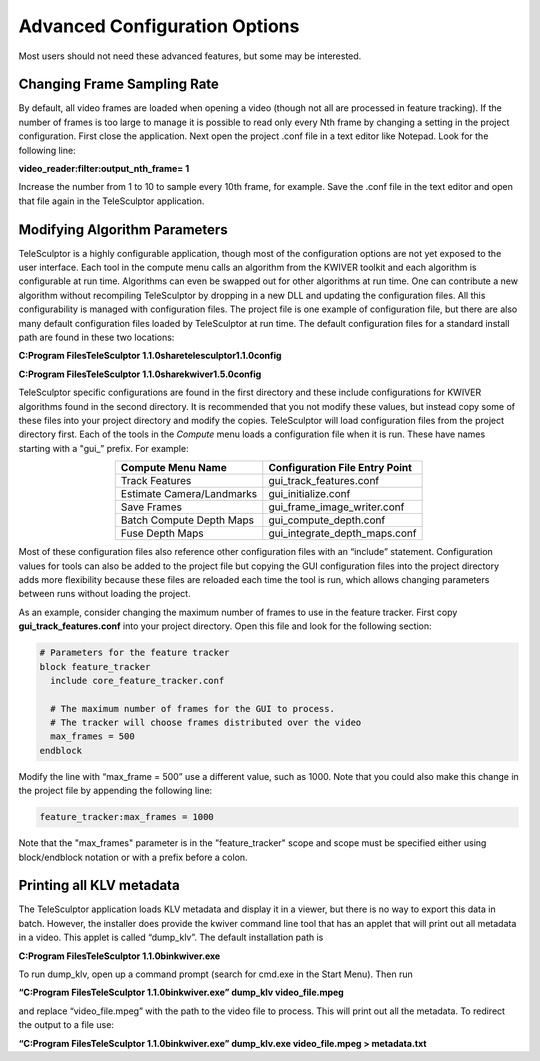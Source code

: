 .. _advancedconfig:

================================
Advanced Configuration Options
================================

Most users should not need these advanced features, but some may be interested.

Changing Frame Sampling Rate
==============================

By default, all video frames are loaded when opening a video (though not all are processed in feature tracking).  If the number of frames is too large to manage it is possible to 
read only every Nth frame by changing a setting in the project configuration.  First close the application.  Next open the project .conf file in a text editor like Notepad.  Look for 
the following line:

**video_reader:filter:output_nth_frame= 1**

Increase the number from 1 to 10 to sample every 10th frame, for example.  Save the .conf file in the text editor and open that file again in the TeleSculptor application.

Modifying Algorithm Parameters
================================

TeleSculptor is a highly configurable application, though most of the configuration options are not yet exposed to the user interface.  Each tool in the compute menu calls an 
algorithm from the KWIVER toolkit and each algorithm is configurable at run time.  Algorithms can even be swapped out for other algorithms at run time.  One can contribute a new 
algorithm without recompiling TeleSculptor by dropping in a new DLL and updating the configuration files.  All this configurability is managed with configuration files.  The project 
file is one example of configuration file, but there are also many default configuration files loaded by TeleSculptor at run time.  The default configuration files for a standard 
install path are found in these two locations:

**C:\Program Files\TeleSculptor 1.1.0\share\telesculptor\1.1.0\config**

**C:\Program Files\TeleSculptor 1.1.0\share\kwiver\1.5.0\config**

TeleSculptor specific configurations are found in the first directory and these include configurations for KWIVER algorithms found in the second directory.  It is recommended that 
you not modify these values, but instead copy some of these files into your project directory and modify the copies.  TeleSculptor will load configuration files from the project 
directory first.  Each of the tools in the *Compute* menu loads a configuration file when it is run.  These have names starting with a "gui\_” prefix.  For example:


.. table:: 
   :align: center

   +---------------------------+----------------------------------+
   | Compute Menu Name         | Configuration File Entry Point   |
   +===========================+==================================+
   | Track Features            | gui_track_features.conf          |
   +---------------------------+----------------------------------+
   | Estimate Camera/Landmarks | gui_initialize.conf              |
   +---------------------------+----------------------------------+
   | Save Frames               | gui_frame_image_writer.conf      |
   +---------------------------+----------------------------------+
   | Batch Compute Depth Maps  | gui_compute_depth.conf           |
   +---------------------------+----------------------------------+
   | Fuse Depth Maps           | gui_integrate_depth_maps.conf    |
   +---------------------------+----------------------------------+


Most of these configuration files also reference other configuration files with an “include” statement.  Configuration values for tools can also be added to the project file but 
copying the GUI configuration files into the project directory adds more flexibility because these files are reloaded each time the tool is run, which allows changing parameters 
between runs without loading the project.

As an example, consider changing the maximum number of frames to use in the feature tracker.  First copy **gui_track_features.conf** into your project directory.  Open this file and 
look for the following section:

.. code-block:: bash

   # Parameters for the feature tracker
   block feature_tracker
     include core_feature_tracker.conf

     # The maximum number of frames for the GUI to process.
     # The tracker will choose frames distributed over the video
     max_frames = 500
   endblock


Modify the line with “max_frame = 500” use a different value, such as 1000.  Note that you could also make this change in the project file by appending the following line:

.. code-block:: bash

   feature_tracker:max_frames = 1000

Note that the "max_frames" parameter is in the "feature_tracker" scope and scope must be specified either using block/endblock notation or with a prefix before a colon.

Printing all KLV metadata
===========================

The TeleSculptor application loads KLV metadata and display it in a viewer, but there is no way to export this data in batch.  However, the installer does provide the kwiver command 
line tool that has an applet that will print out all metadata in a video.  This applet is called “dump_klv”. The default installation path is

**C:\Program Files\TeleSculptor 1.1.0\bin\kwiver.exe**

To run dump_klv, open up a command prompt (search for cmd.exe in the Start Menu).  Then run

**“C:\Program Files\TeleSculptor 1.1.0\bin\kwiver.exe” dump_klv video_file.mpeg**

and replace “video_file.mpeg” with the path to the video file to process.  This will print out all the metadata.  To redirect the output to a file use:

**“C:\Program Files\TeleSculptor 1.1.0\bin\kwiver.exe” dump_klv.exe video_file.mpeg > metadata.txt**
